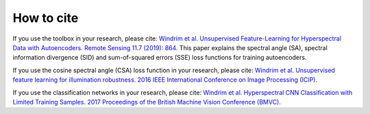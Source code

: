 .. deephyp documentation master file, created by
   sphinx-quickstart on Thu Aug 29 19:50:37 2019.
   You can adapt this file completely to your liking, but it should at least
   contain the root `toctree` directive.

How to cite
=============


If you use the toolbox in your research, please cite: `Windrim et al. Unsupervised Feature-Learning for Hyperspectral Data with Autoencoders. Remote Sensing 11.7 (2019): 864.
<https://www.mdpi.com/2072-4292/11/7/864>`_
This paper explains the spectral angle (SA), spectral information divergence (SID) and sum-of-squared errors (SSE) loss functions for training autoencoders.

If you use the cosine spectral angle (CSA) loss function in your research, please cite: `Windrim et al. Unsupervised feature learning for illumination robustness. 2016 IEEE International Conference on Image Processing (ICIP).
<https://ieeexplore.ieee.org/abstract/document/7533202>`_

If you use the classification networks in your research, please cite: `Windrim et al. Hyperspectral CNN Classification with Limited Training Samples. 2017 Proceedings of the British Machine Vision Conference (BMVC).
<https://www.researchgate.net/publication/332818169_Hyperspectral_CNN_Classification_with_Limited_Training_Samples>`_
